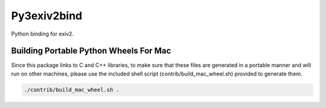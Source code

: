 Py3exiv2bind
============

.. image:: https://img.shields.io/badge/License-UIUC%20License-green.svg?label=License
    :target: https://otm.illinois.edu/disclose-protect/illinois-open-source-license

.. image:: https://jenkins-prod.library.illinois.edu/buildStatus/icon?job=open+source%2Fpyexiv2bind2%2Fmaster
    :target: https://jenkins-prod.library.illinois.edu/job/open%20source/job/pyexiv2bind2/job/master/

Python binding for exiv2.


Building Portable Python Wheels For Mac
---------------------------------------

Since this package links to C and C++ libraries, to make sure that these files are generated in a portable manner and
will run on other machines, please use the included shell script (contrib/build_mac_wheel.sh) provided to generate
them.


.. code-block:: console

    ./contrib/build_mac_wheel.sh .
